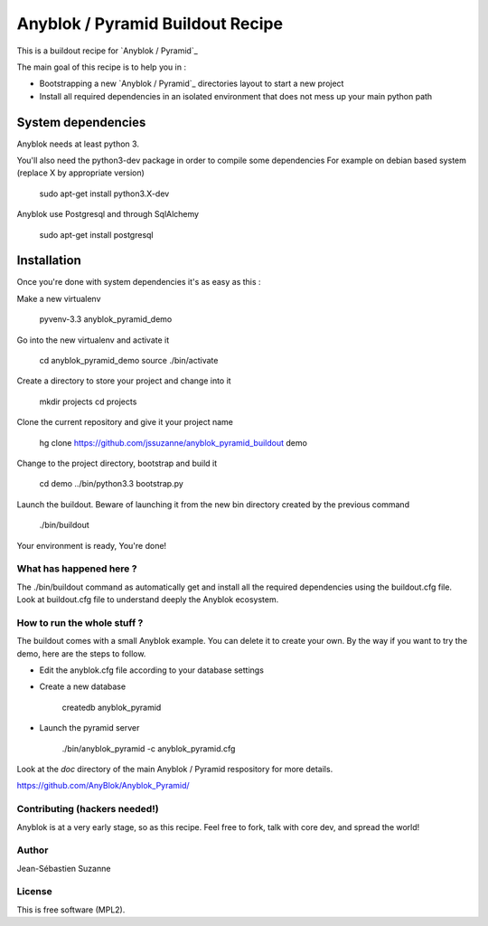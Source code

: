 =================================
Anyblok / Pyramid Buildout Recipe
=================================

This is a buildout recipe for `Anyblok / Pyramid`_

The main goal of this recipe is to help you in : 

* Bootstrapping a new `Anyblok / Pyramid`_ directories layout to start a new project
* Install all required dependencies in an isolated environment that does not mess up your main
  python path

.. _anyblok_pyramid: https://github.com/AnyBlok/Anyblok_Pyramid

System dependencies
-------------------

Anyblok needs at least python 3.

You'll also need the python3-dev package in order to compile some dependencies
For example on debian based system (replace X by appropriate version)

    sudo apt-get install python3.X-dev 

Anyblok use Postgresql and through SqlAlchemy

    sudo apt-get install postgresql

Installation
------------

Once you're done with system dependencies it's as easy as this :

Make a new virtualenv 

    pyvenv-3.3 anyblok_pyramid_demo

Go into the new virtualenv and activate it

    cd anyblok_pyramid_demo
    source ./bin/activate

Create a directory to store your project and change into it

    mkdir projects
    cd projects

Clone the current repository and give it your project name

    hg clone https://github.com/jssuzanne/anyblok_pyramid_buildout demo

Change to the project directory, bootstrap and build it

    cd demo
    ../bin/python3.3 bootstrap.py

Launch the buildout. Beware of launching it from the new bin directory created by the previous
command

    ./bin/buildout

Your environment is ready, You're done!

What has happened here ?
========================
The ./bin/buildout command as automatically get and install all the required dependencies using
the buildout.cfg file.
Look at buildout.cfg file to understand deeply the Anyblok ecosystem.

How to run the whole stuff ?
============================

The buildout comes with a small Anyblok example. You can delete it to create your own.
By the way if you want to try the demo, here are the steps to follow.

* Edit the anyblok.cfg file according to your database settings
* Create a new database

    createdb anyblok_pyramid

* Launch the pyramid server

    ./bin/anyblok_pyramid -c anyblok_pyramid.cfg

Look at the `doc` directory of the main Anyblok / Pyramid respository for more details.

https://github.com/AnyBlok/Anyblok_Pyramid/

Contributing (hackers needed!)
==============================

Anyblok is at a very early stage, so as this recipe.
Feel free to fork, talk with core dev, and spread the world!

Author
======
Jean-Sébastien Suzanne

License
=======
This is free software (MPL2).
